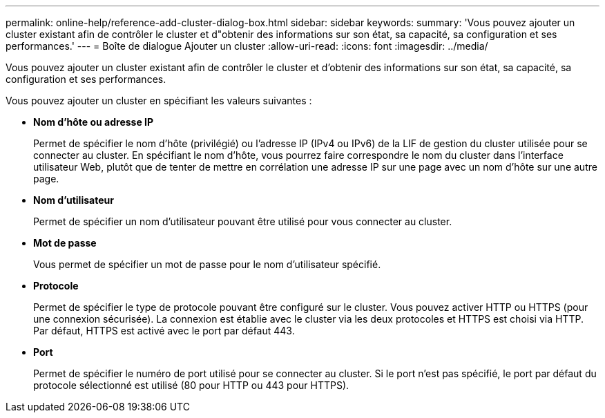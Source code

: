 ---
permalink: online-help/reference-add-cluster-dialog-box.html 
sidebar: sidebar 
keywords:  
summary: 'Vous pouvez ajouter un cluster existant afin de contrôler le cluster et d"obtenir des informations sur son état, sa capacité, sa configuration et ses performances.' 
---
= Boîte de dialogue Ajouter un cluster
:allow-uri-read: 
:icons: font
:imagesdir: ../media/


[role="lead"]
Vous pouvez ajouter un cluster existant afin de contrôler le cluster et d'obtenir des informations sur son état, sa capacité, sa configuration et ses performances.

Vous pouvez ajouter un cluster en spécifiant les valeurs suivantes :

* *Nom d'hôte ou adresse IP*
+
Permet de spécifier le nom d'hôte (privilégié) ou l'adresse IP (IPv4 ou IPv6) de la LIF de gestion du cluster utilisée pour se connecter au cluster. En spécifiant le nom d'hôte, vous pourrez faire correspondre le nom du cluster dans l'interface utilisateur Web, plutôt que de tenter de mettre en corrélation une adresse IP sur une page avec un nom d'hôte sur une autre page.

* *Nom d'utilisateur*
+
Permet de spécifier un nom d'utilisateur pouvant être utilisé pour vous connecter au cluster.

* *Mot de passe*
+
Vous permet de spécifier un mot de passe pour le nom d'utilisateur spécifié.

* *Protocole*
+
Permet de spécifier le type de protocole pouvant être configuré sur le cluster. Vous pouvez activer HTTP ou HTTPS (pour une connexion sécurisée). La connexion est établie avec le cluster via les deux protocoles et HTTPS est choisi via HTTP. Par défaut, HTTPS est activé avec le port par défaut 443.

* *Port*
+
Permet de spécifier le numéro de port utilisé pour se connecter au cluster. Si le port n'est pas spécifié, le port par défaut du protocole sélectionné est utilisé (80 pour HTTP ou 443 pour HTTPS).


